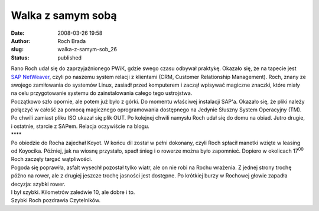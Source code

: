 Walka z samym sobą
##################
:date: 2008-03-26 19:58
:author: Roch Brada
:slug: walka-z-samym-sob_26
:status: published

| Rano Roch udał się do zaprzyjaźnionego PWiK, gdzie swego czasu odbywał praktykę. Okazało się, że na tapecie jest `SAP <http://pl.wikipedia.org/wiki/SAP>`__ `NetWeaver <http://en.wikipedia.org/wiki/NetWeaver>`__, czyli po naszemu system relacji z klientami (CRM, Customer Relationship Management). Roch, znany ze swojego zamiłowania do systemów Linux, zasiadł przed komputerem i zaczął wpisywać magiczne znaczki, które miały na celu przygotowanie systemu do zainstalowania całego tego ustrojstwa.
| Początkowo szło opornie, ale potem już było z górki. Do momentu właściwej instalacji SAP'a. Okazało się, że pliki należy połączyć w całość za pomocą magicznego oprogramowania dostępnego na Jedynie Słuszny System Operacyjny (TM). Po chwili zamiast pliku ISO ukazał się plik OUT. Po kolejnej chwili namysłu Roch udał się do domu na obiad. Jutro drugie, i ostatnie, starcie z SAPem. Relacja oczywiście na blogu.
| \***\*
| Po obiedzie do Rocha zajechał Koyot. W końcu dil został w pełni dokonany, czyli Roch spłacił manetki wzięte w leasing od Koyocika. Później, jak na wiosnę przystało, spadł śnieg i o rowerze można było zapomnieć. Dopiero w okolicach 17\ :sup:`00` Roch zaczęły targać wątpliwości.
| Pogoda się poprawiła, asfalt wysechł pozostał tylko wiatr, ale on nie robi na Rochu wrażenia. Z jednej strony trochę późno na rower, ale z drugiej jeszcze trochę jasności jest dostępne. Po krótkiej burzy w Rochowej głowie zapadła decyzja: szybki rower.
| I był szybki. Kilometrów zaledwie 10, ale dobre i to.
| Szybki Roch pozdrawia Czytelników.
